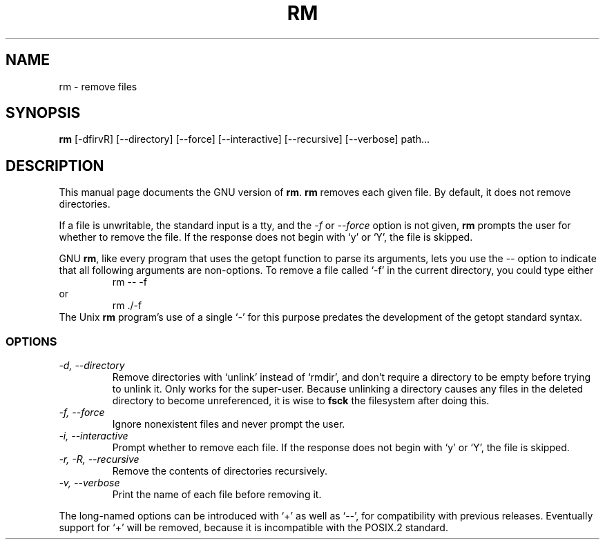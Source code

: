 .TH RM 1L \" -*- nroff -*-
.SH NAME
rm \- remove files
.SH SYNOPSIS
.B rm
[\-dfirvR] [\-\-directory] [\-\-force] [\-\-interactive] [\-\-recursive]
[\-\-verbose] path...
.SH DESCRIPTION
This manual page
documents the GNU version of
.BR rm .
.B rm
removes each given file.  By default, it does not remove
directories.
.P
If a file is unwritable, the standard input is a tty, and
the \fI\-f\fR or \fI\-\-force\fR option is not given,
.B rm
prompts the user for whether to remove the file.  If the response
does not begin with `y' or `Y', the file is skipped.
.LP
GNU
.BR rm ,
like every program that uses the getopt function to parse its
arguments, lets you use the
.I \-\-
option to indicate that all following arguments are non-options.  To
remove a file called `\-f' in the current directory, you could type
either
.RS
rm \-\- \-f
.RE
or
.RS
rm ./\-f
.RE
The Unix
.B rm
program's use of a single `\-' for this purpose predates the
development of the getopt standard syntax.
.SS OPTIONS
.TP
.I "\-d, \-\-directory"
Remove directories with `unlink' instead of `rmdir', and don't require
a directory to be empty before trying to unlink it.  Only works for
the super-user.  Because unlinking a directory causes any files in the
deleted directory to become unreferenced, it is wise to
.B fsck
the filesystem after doing this.
.TP
.I "\-f, \-\-force"
Ignore nonexistent files and never prompt the user.
.TP
.I "\-i, \-\-interactive"
Prompt whether to remove each file.  If the response does not begin
with `y' or `Y', the file is skipped.
.TP
.I "\-r, \-R, \-\-recursive"
Remove the contents of directories recursively.
.TP
.I "\-v, \-\-verbose"
Print the name of each file before removing it.
.PP
The long-named options can be introduced with `+' as well as `\-\-',
for compatibility with previous releases.  Eventually support for `+'
will be removed, because it is incompatible with the POSIX.2 standard.
